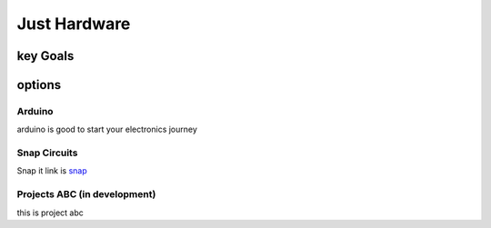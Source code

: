 Just Hardware
+++++++++++++

key Goals
==========

options
========

Arduino
-------
arduino is good to start your electronics journey


Snap Circuits
-------------
Snap it link is `snap <https://www.google.com>`_



Projects ABC (in development)
------------------------------
this is project abc